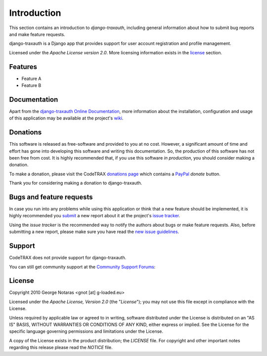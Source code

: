 
============
Introduction
============

This section contains an introduction to *django-traxauth*, including general
information about how to submit bug reports and make feature requests.

django-traxauth is a Django app that provides support for user account registration and profile management.

Licensed under the *Apache License version 2.0*. More licensing information
exists in the license_ section.


Features
========

- Feature A
- Feature B


Documentation
=============

Apart from the `django-traxauth Online Documentation`_, more information about the
installation, configuration and usage of this application may be available
at the project's wiki_.

.. _`django-traxauth Online Documentation`: http://packages.python.org/django-traxauth
.. _wiki: http://www.codetrax.org/projects/django-traxauth/wiki


Donations
=========

This software is released as free-software and provided to you at no cost. However,
a significant amount of time and effort has gone into developing this software
and writing this documentation. So, the production of this software has not
been free from cost. It is highly recommended that, if you use this software
*in production*, you should consider making a donation.

To make a donation, please visit the CodeTRAX `donations page`_ which contains
a PayPal_ *donate* button.

Thank you for considering making a donation to django-traxauth.

.. _`donations page`: https://source.codetrax.org/donate.html
.. _PayPal: https://www.paypal.com


Bugs and feature requests
=========================

In case you run into any problems while using this application or think that
a new feature should be implemented, it is highly recommended you submit_ a new
report about it at the project's `issue tracker`_.

Using the *issue tracker* is the recommended way to notify the authors about
bugs or make feature requests. Also, before submitting a new report, please
make sure you have read the `new issue guidelines`_.

.. _submit: http://www.codetrax.org/projects/django-traxauth/issues/new
.. _`issue tracker`: http://www.codetrax.org/projects/django-traxauth/issues
.. _`new issue guidelines`: http://www.codetrax.org/NewIssueGuidelines


Support
=======

CodeTRAX does not provide support for django-traxauth.

You can still get community support at the `Community Support Forums`_:

.. _`Community Support Forums`: http://www.codetrax.org/projects/django-traxauth/boards


License
=======

Copyright 2010 George Notaras <gnot [at] g-loaded.eu>

Licensed under the *Apache License, Version 2.0* (the "*License*");
you may not use this file except in compliance with the License.

Unless required by applicable law or agreed to in writing, software
distributed under the License is distributed on an "AS IS" BASIS,
WITHOUT WARRANTIES OR CONDITIONS OF ANY KIND, either express or implied.
See the License for the specific language governing permissions and
limitations under the License.

A copy of the License exists in the product distribution; the *LICENSE* file.
For copyright and other important notes regarding this release please read
the *NOTICE* file.
